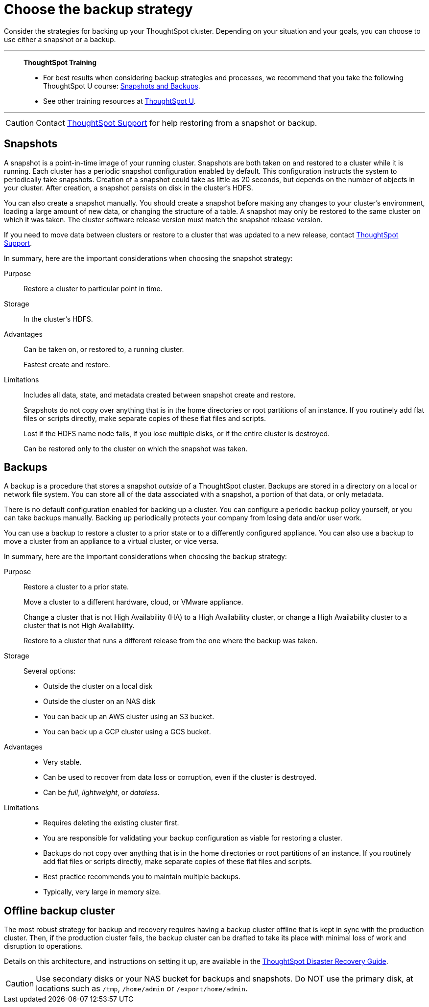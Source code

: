 = Choose the backup strategy
:last_updated: 01/21/2021
:linkattrs:
:experimental:
:page-aliases: /admin/backup-restore/choose-strategy.adoc
:description: Consider the strategies for backing up your ThoughtSpot cluster.

Consider the strategies for backing up your ThoughtSpot cluster. Depending on your situation and your goals, you can choose to use either a snapshot or a backup.

'''
> **ThoughtSpot Training**
>
> * For best results when considering backup strategies and processes, we recommend that you take the following ThoughtSpot U course: https://training.thoughtspot.com/3-snapshots-backups/461810[Snapshots and Backups^].
> * See other training resources at https://training.thoughtspot.com/[ThoughtSpot U^].

'''

CAUTION: Contact xref:support-contact.adoc[ThoughtSpot Support] for help restoring from a snapshot or backup.

[#snapshots]
== Snapshots

A snapshot is a point-in-time image of your running cluster.
Snapshots are both taken on and restored to a cluster while it is running.
Each cluster has a periodic snapshot configuration enabled by default.
This configuration instructs the system to periodically take snapshots.
Creation of a snapshot could take as little as 20 seconds, but depends on the number of objects in your cluster.
After creation, a snapshot persists on disk in the cluster's HDFS.

You can also create a snapshot manually.
You should create a snapshot before making any changes to your cluster's environment, loading a large amount of new data, or changing the structure of a table.
A snapshot may only be restored to the same cluster on which it was taken.
The cluster software release version must match the snapshot release version.

If you need to move data between clusters or restore to a cluster that was updated to a new release, contact xref:support-contact.adoc[ThoughtSpot Support].

In summary, here are the important considerations when choosing the snapshot strategy:

Purpose::
  Restore a cluster to particular point in time.

Storage::
  	In the cluster’s HDFS.

Advantages::
  Can be taken on, or restored to, a running cluster.
+
Fastest create and restore.

Limitations::
  Includes all data, state, and metadata created between snapshot create and restore.
+
Snapshots do not copy over anything that is in the home directories or root partitions of an instance. If you routinely add flat files or scripts directly, make separate copies of these flat files and scripts.
+
Lost if the HDFS name node fails, if you lose multiple disks, or if the entire cluster is destroyed.
+
Can be restored only to the cluster on which the snapshot was taken.

[#backups]
== Backups

A backup is a procedure that stores a snapshot _outside_ of a ThoughtSpot cluster.
Backups are stored in a directory on a local or network file system.
You can store all of the data associated with a snapshot, a portion of that data, or only metadata.

There is no default configuration enabled for backing up a cluster.
You can configure a periodic backup policy yourself, or you can take backups manually.
Backing up periodically protects your company from losing data and/or user work.

You can use a backup to restore a cluster to a prior state or to a differently configured appliance.
You can also use a backup to move a cluster from an appliance to a virtual cluster, or vice versa.


In summary, here are the important considerations when choosing the backup strategy:

Purpose::
  Restore a cluster to a prior state.
+
Move a cluster to a different hardware, cloud, or VMware appliance.
+
Change a cluster that is not High Availability (HA) to a High Availability cluster, or change a High Availability cluster to a cluster that is not High Availability.
+
Restore to a cluster that runs a different release from the one where the backup was taken.

Storage::
  Several options:
+
* Outside the cluster on a local disk
* Outside the cluster on an NAS disk
* You can back up an AWS cluster using an S3 bucket.
* You can back up a GCP cluster using a GCS bucket.

Advantages::
*  Very stable.
* Can be used to recover from data loss or corruption, even if the cluster is destroyed.
* Can be _full_, _lightweight_, or _dataless_.

Limitations::

* Requires deleting the existing cluster first.
* You are responsible for validating your backup configuration as viable for restoring a cluster.
* Backups do not copy over anything that is in the home directories or root partitions of an instance. If you routinely add flat files or scripts directly, make separate copies of these flat files and scripts.
* Best practice recommends you to maintain multiple backups.
* Typically, very large in memory size.

[#offline-backups]
== Offline backup cluster

The most robust strategy for backup and recovery requires having a backup cluster offline that is kept in sync with the production cluster.
Then, if the production cluster fails, the backup cluster can be drafted to take its place with minimal loss of work and disruption to operations.

Details on this architecture, and instructions on setting it up, are available in the xref:disaster-recovery.adoc[ThoughtSpot Disaster Recovery Guide].

CAUTION: Use secondary disks or your NAS bucket for backups and snapshots. Do NOT use the primary disk, at locations such as `/tmp`, `/home/admin` or `/export/home/admin`.
